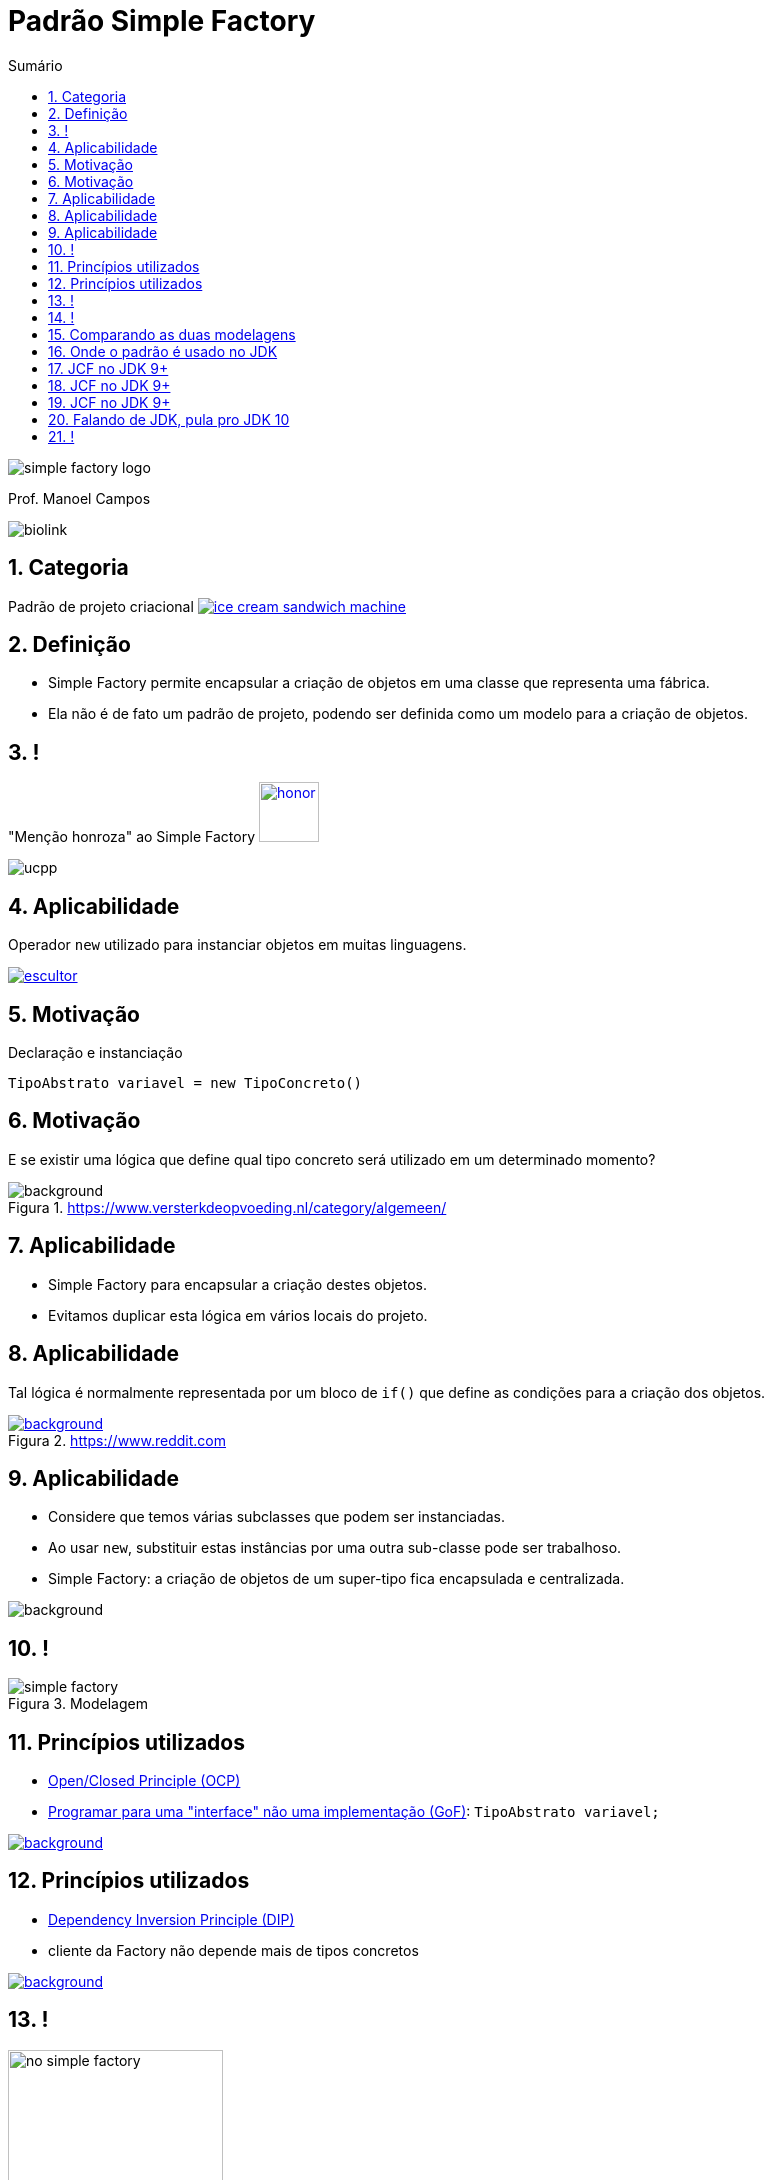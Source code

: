 :revealjsdir: https://cdnjs.cloudflare.com/ajax/libs/reveal.js/3.8.0/
//:revealjsdir: https://cdnjs.com/libraries/reveal.js/3.8.0
:revealjs_slideNumber: true
:source-highlighter: highlightjs
:icons: font
:allow-uri-read:
:imagesdir: ../../images
:stylesheet: ../../adoc-golo.css
:customcss: ../../slides-base.css
:numbered:
:toc: left
:toc-title: Sumário
:toclevels: 5

ifdef::env-github[]
//Exibe ícones para os blocos como NOTE e IMPORTANT no GitHub

:caution-caption: :fire:
:important-caption: :exclamation:
:note-caption: :paperclip:
:tip-caption: :bulb:
:warning-caption: :warning:
endif::[]

:chapter-label:
:listing-caption: Listagem
:figure-caption: Figura

//Transição para todos os slides // none/fade/slide/convex/concave/zoom
//:revealjs_transition: 'zoom'

//https://github.com/hakimel/reveal.js#theming
:revealjs_theme: league

= Padrão Simple Factory 

image:patterns/simple-factory-logo.png[size=contain, title="Imagem pixabay.com"]

Prof. Manoel Campos

image::https://manoelcampos.com/padroes-projetos/images/biolink.png[]

[transition=zoom]
== Categoria

Padrão de projeto criacional image:ice-cream-sandwich-machine.gif[title=https://twistedsifter.com, link=https://twistedsifter.com/category/angifs/page/6/]

[transition=fade]
== Definição

[%step]
- Simple Factory permite encapsular a criação de objetos em uma classe que representa uma fábrica.
- Ela não é de fato um padrão de projeto, podendo ser definida como um modelo para a criação de objetos.

[transition=fade]
== !

"Menção honroza" ao Simple Factory image:honor.png[text=http://www.free-icons-download.net, link=http://www.free-icons-download.net/medal-of-honor-icons-30279/, width="60px"]

image::ucpp.jpg[size=contain]

[transition=zoom]
== Aplicabilidade

[%step]
Operador `new` utilizado para instanciar objetos em muitas linguagens.

image:patterns/criacionais/escultor.gif[title=https://www.pnggif.com, link=https://www.pnggif.com/animation/work-gif-270105]

[transition=fade]
== Motivação

Declaração e instanciação
[source,java]
----
TipoAbstrato variavel = new TipoConcreto()
----

[transition=fade, background-opacity=0.4]
== Motivação

E se existir uma lógica que define qual tipo concreto será utilizado em um determinado momento? 

image::woman-thinking.jpg[background, title=https://www.versterkdeopvoeding.nl/category/algemeen/]

[transition=zoom]
== Aplicabilidade

[%step]
- Simple Factory para encapsular a criação destes objetos. 
- Evitamos duplicar esta lógica em vários locais do projeto. 

[transition=fade, background-opacity=0.3]
== Aplicabilidade

Tal lógica é normalmente representada por um bloco de `if()` que define as condições para a criação dos objetos.

image::hadouken_if.jpg[background, title=https://www.reddit.com, link=https://www.reddit.com/r/ProgrammerHumor/comments/27yykv/indent_hadouken/]

[transition=fade, background-opacity=0.2]
== Aplicabilidade

[%step]
- Considere que temos várias subclasses que podem ser instanciadas.
- Ao usar `new`, substituir estas instâncias por uma outra sub-classe pode ser trabalhoso. 
- Simple Factory: a criação de objetos de um super-tipo fica encapsulada e centralizada.

image::subclass-superclass.png[background, size=contain]

== !

.Modelagem
image::patterns/criacionais/simple-factory.png[]

[transition=zoom, background-opacity=0.4]
== Princípios utilizados

[%step]
- https://en.wikipedia.org/wiki/Open–closed_principle[Open/Closed Principle (OCP)]
- https://tuhrig.de/programming-to-an-interface/[Programar para uma "interface" não uma implementação (GoF)]: `TipoAbstrato variavel;`

image::recommendations.jpg[background, size=contain, text=https://www.smart-energy.com, link=https://www.smart-energy.com/industry-sectors/smart-energy/five-key-recommendations-for-the-sustainable-energy-sector-growth-in-mena/]

[transition=fade, background-opacity=0.4]
== Princípios utilizados

[%step]
- https://en.wikipedia.org/wiki/Dependency_inversion_principle[Dependency Inversion Principle (DIP)]
- cliente da Factory não depende mais de tipos concretos

image::recommendations.jpg[background, size=contain, text=https://www.smart-energy.com, link=https://www.smart-energy.com/industry-sectors/smart-energy/five-key-recommendations-for-the-sustainable-energy-sector-growth-in-mena/]

[transition=fade]
== !

.Dependências com a NÃO utilização da Simple Factory
image::patterns/criacionais/no-simple-factory.png[width="50%"]

[transition=fade]
== !

.Usando a Simple Factory (classe SimpleFactory omitida)
image::patterns/criacionais/simple-factory-dip.png[width="50%"]

== Comparando as duas modelagens

!===
| Sem a factory image:patterns/criacionais/no-simple-factory.png[] | Com a factory (classe SimpleFactory omitida) image:patterns/criacionais/simple-factory-dip.png[]
!===

== Onde o padrão é usado no JDK

A partir do JDK 9, as classes Collection introduziram os chamados
"Factory Methods" Apesar do nome ser o de outro padrão que veremos
à frente, tal padrão não é implementado aqui. O que temos é simplesmente
uma Simple Fatory.

== JCF no JDK 9+
[source, java]
----
List<String> listaNomes = List.of("Minha", "Lista", "de", "Strings");
----

== JCF no JDK 9+
[source, java]
----
List<Integer> listaPares = List.of(2, 4, 6, 8, 10);
----

== JCF no JDK 9+

[source, java]
----
Map<String, Integer> mapaHabitantesCidade = 
                        Map.of("Palmas", 217000, "Gurupi", 84000);
----

== Falando de JDK, pula pro JDK 10

== !
[source, java]
----
var listaNomes = List.of("Minha", "Lista", "de", "Strings");
var listaPares = List.of(2, 4, 6);
var mapaHabitantesCidade = Map.of("Palmas", 217000, "Gurupi", 84000);
----